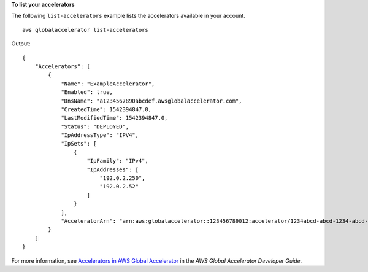 **To list your accelerators** 

The following ``list-accelerators`` example lists the accelerators available in your account. ::

    aws globalaccelerator list-accelerators

Output::

    {
        "Accelerators": [
            {
                "Name": "ExampleAccelerator",
                "Enabled": true,
                "DnsName": "a1234567890abcdef.awsglobalaccelerator.com",
                "CreatedTime": 1542394847.0,
                "LastModifiedTime": 1542394847.0,
                "Status": "DEPLOYED",
                "IpAddressType": "IPV4",
                "IpSets": [
                    {
                        "IpFamily": "IPv4",
                        "IpAddresses": [
                            "192.0.2.250",
                            "192.0.2.52"
                        ]
                    }
                ],
                "AcceleratorArn": "arn:aws:globalaccelerator::123456789012:accelerator/1234abcd-abcd-1234-abcd-1234abcdefgh"
            }
        ]
    }

For more information, see `Accelerators in AWS Global Accelerator <https://docs.aws.amazon.com/global-accelerator/latest/dg/about-accelerators.html>`__ in the *AWS Global Accelerator Developer Guide*.

